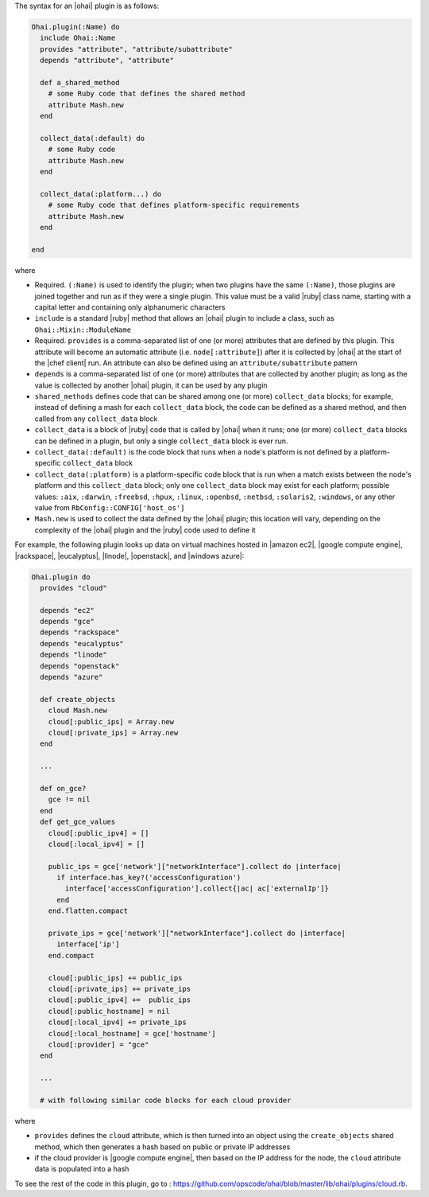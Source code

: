 .. The contents of this file are included in multiple topics.
.. This file should not be changed in a way that hinders its ability to appear in multiple documentation sets.


The syntax for an |ohai| plugin is as follows:

.. code-block:: ruby

   Ohai.plugin(:Name) do
     include Ohai::Name
     provides "attribute", "attribute/subattribute"
     depends "attribute", "attribute"
     
     def a_shared_method
       # some Ruby code that defines the shared method
       attribute Mash.new
     end

     collect_data(:default) do
       # some Ruby code
       attribute Mash.new
     end

     collect_data(:platform...) do
       # some Ruby code that defines platform-specific requirements
       attribute Mash.new
     end

   end

where 

* Required. ``(:Name)`` is used to identify the plugin; when two plugins have the same ``(:Name)``, those plugins are joined together and run as if they were a single plugin. This value must be a valid |ruby| class name, starting with a capital letter and containing only alphanumeric characters
* ``include`` is a standard |ruby| method that allows an |ohai| plugin to include a class, such as ``Ohai::Mixin::ModuleName``
* Required. ``provides`` is a comma-separated list of one (or more) attributes that are defined by this plugin. This attribute will become an automatic attribute (i.e. ``node[:attribute]``) after it is collected by |ohai| at the start of the |chef client| run. An attribute can also be defined using an ``attribute/subattribute`` pattern
* ``depends`` is a comma-separated list of one (or more) attributes that are collected by another plugin; as long as the value is collected by another |ohai| plugin, it can be used by any plugin
* ``shared_methods`` defines code that can be shared among one (or more) ``collect_data`` blocks; for example, instead of defining a mash for each ``collect_data`` block, the code can be defined as a shared method, and then called from any ``collect_data`` block
* ``collect_data`` is a block of |ruby| code that is called by |ohai| when it runs; one (or more) ``collect_data`` blocks can be defined in a plugin, but only a single ``collect_data`` block is ever run.
* ``collect_data(:default)`` is the code block that runs when a node's platform is not defined by a platform-specific ``collect_data`` block
* ``collect_data(:platform)`` is a platform-specific code block that is run when a match exists between the node's platform and this ``collect_data`` block; only one ``collect_data`` block may exist for each platform; possible values: ``:aix``, ``:darwin``, ``:freebsd``, ``:hpux``, ``:linux``, ``:openbsd``, ``:netbsd``, ``:solaris2``, ``:windows``, or any other value from ``RbConfig::CONFIG['host_os']``
* ``Mash.new`` is used to collect the data defined by the |ohai| plugin; this location will vary, depending on the complexity of the |ohai| plugin and the |ruby| code used to define it 

For example, the following plugin looks up data on virtual machines hosted in |amazon ec2|, |google compute engine|, |rackspace|, |eucalyptus|, |linode|, |openstack|, and |windows azure|:

.. code-block:: ruby

   Ohai.plugin do
     provides "cloud"
   
     depends "ec2"
     depends "gce"
     depends "rackspace"
     depends "eucalyptus"
     depends "linode"
     depends "openstack"
     depends "azure"
   
     def create_objects
       cloud Mash.new
       cloud[:public_ips] = Array.new
       cloud[:private_ips] = Array.new
     end

     ...

     def on_gce?
       gce != nil
     end
     def get_gce_values
       cloud[:public_ipv4] = []
       cloud[:local_ipv4] = []
     
       public_ips = gce['network']["networkInterface"].collect do |interface|
         if interface.has_key?('accessConfiguration')
           interface['accessConfiguration'].collect{|ac| ac['externalIp']}
         end
       end.flatten.compact
   
       private_ips = gce['network']["networkInterface"].collect do |interface|
         interface['ip']
       end.compact
       
       cloud[:public_ips] += public_ips
       cloud[:private_ips] += private_ips
       cloud[:public_ipv4] +=  public_ips
       cloud[:public_hostname] = nil
       cloud[:local_ipv4] += private_ips
       cloud[:local_hostname] = gce['hostname']
       cloud[:provider] = "gce"
     end
   
     ...

     # with following similar code blocks for each cloud provider

where 

* ``provides`` defines the ``cloud`` attribute, which is then turned into an object using the ``create_objects`` shared method, which then generates a hash based on public or private IP addresses
* if the cloud provider is |google compute engine|, then based on the IP address for the node, the ``cloud`` attribute data is populated into a hash

To see the rest of the code in this plugin, go to : https://github.com/opscode/ohai/blob/master/lib/ohai/plugins/cloud.rb.
